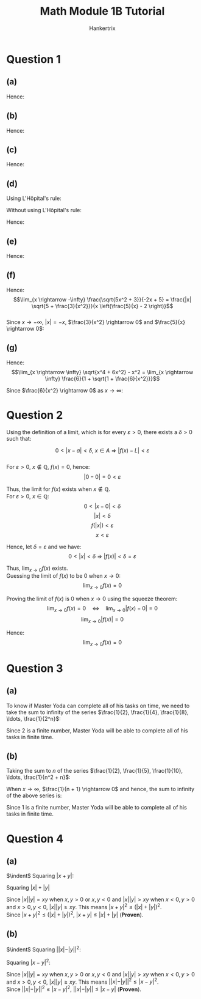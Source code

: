 #+TITLE: Math Module 1B Tutorial
#+AUTHOR: Hankertrix
#+STARTUP: showeverything
#+OPTIONS: toc:2

\newpage

* Question 1

** (a)

\begin{align*}
\frac{x^3 + 8}{x + 2} &= \frac{(x + 2)(x^2 - 2x + 4)}{x + 2} \\
&= x^2 - 2x + 4
\end{align*}

Hence:
\begin{align*}
\lim_{x \rightarrow -2} \frac{x^3 + 8}{x + 2} &= \lim_{x \rightarrow -2} x^2 - 2x + 4 \\
&= (-2)^2 - 2(-2) + 4 \\
&= 12
\end{align*}

** (b)

\begin{align*}
\frac{\sqrt{x} - \sqrt{4 - x}}{x - 2} &= \frac{\sqrt{x} - \sqrt{4 - x}}{x - 2} \left(\frac{\sqrt{x} + \sqrt{4 - x}}{\sqrt{x} + \sqrt{4 - x}}\right) \\
&= \frac{x - (4 - x)}{(x - 2)(\sqrt{x} + \sqrt{4 - x})} \\
&= \frac{2x - 4}{(x - 2)(\sqrt{x} + \sqrt{4 - x})} \\
&= \frac{2(x - 2)}{(x - 2)(\sqrt{x} + \sqrt{4 - x})} \\
&= \frac{2}{\sqrt{x} + \sqrt{4 - x}} \\
\end{align*}

Hence:
\begin{align*}
\lim_{x \rightarrow 2} \frac{\sqrt{x} - \sqrt{4 - x}}{x - 2} &= \lim_{x \rightarrow 2} \frac{2}{\sqrt{x} + \sqrt{4 - x}} \\
&= \frac{2}{\sqrt{2} + \sqrt{4 - 2}} \\
&= \frac{2}{2 \sqrt{2}} \\
&= \frac{1}{\sqrt{2}}
\end{align*}

** (c)

\begin{align*}
\frac{\sqrt[3]{1 + \sin x} - 1}{x} &= \frac{\sqrt[3]{1 + \sin x} - 1}{x} \left( \frac{(\sqrt[3]{1 + \sin x})^2 + \sqrt[3]{1 + \sin x} + 1}{(\sqrt[3]{1 + \sin x})^2 + \sqrt[3]{1 + \sin x} + 1} \right) \\
&= \frac{1 + \sin x - 1}{x((\sqrt[3]{1 + \sin x})^2 + \sqrt[3]{1 + \sin x} + 1)} \\
&= \frac{\sin x}{x((\sqrt[3]{1 + \sin x})^2 + \sqrt[3]{1 + \sin x} + 1)} \\
&= \frac{\sin x}{x} \left(\frac{1}{(\sqrt[3]{1 + \sin x})^2 + \sqrt[3]{1 + \sin x} + 1} \right)
\end{align*}

Hence:
\begin{align*}
\lim_{x \rightarrow 0} \frac{\sqrt[3]{1 + \sin x} - 1}{x} &= \lim_{x \rightarrow 0} \frac{\sin x}{x} \left(\frac{1}{(\sqrt[3]{1 + \sin x})^2 + \sqrt[3]{1 + \sin x} + 1} \right) \\
&= \lim_{x \rightarrow 0} \frac{\sin x}{x} \cdot \lim_{x \rightarrow 0} \frac{1}{(\sqrt[3]{1 + \sin x})^2 + \sqrt[3]{1 + \sin x} + 1} \\
&= 1 \cdot \frac{1}{(\sqrt[3]{1 + \sin 0})^2 + \sqrt[3]{1 + \sin 0} + 1} \\
&= 1 \cdot \frac{1}{(\sqrt[3]{1})^2 + \sqrt[3]{1} + 1} \\
&= 1 \cdot \frac{1}{1^2 + 1 + 1} \\
&= 1 \cdot \frac{1}{1 + 1 + 1} \\
&= 1 \cdot \frac{1}{3} \\
&= \frac{1}{3}
\end{align*}

** (d)

Using L'H\(\text{\^o}\)pital's rule:
\begin{align*}
\lim_{x \rightarrow 0} \frac{\sin 4x}{\sin 6x} &= \lim_{x \rightarrow 0} \frac{d \sin 4x}{dx} \left( \frac{d \sin 6x}{dx} \right)^{-1} \\
&= \lim_{x \rightarrow 0} (4 \cos 4x)(6 \cos 6x)^{-1} \\
&= \lim_{x \rightarrow 0} \frac{4 \cos 4x}{6 \cos 6x} \\
&= \frac{4 \cos 4(0)}{6 \cos 6(0)} \\
&= \frac{4}{6} \\
&= \frac{2}{3}
\end{align*}

Without using L'H\(\text{\^o}\)pital's rule:
\begin{align*}
\frac{\sin 4x}{\sin 6x} &= \frac{4x \sin 4x}{4x} \cdot \left( \frac{6x \sin 6x}{6x} \right)^{-1} \\
&= 4x \left( \frac{\sin 4x}{4x} \right) \cdot \frac{1}{6x} \left( \frac{\sin 6x}{6x} \right)^{-1} \\
&= \frac{4x}{6x} \left( \frac{\sin 4x}{4x} \right) \left( \frac{\sin 6x}{6x} \right)^{-1} \\
&= \frac{4}{6} \left( \frac{\sin 4x}{4x} \right) \left( \frac{\sin 6x}{6x} \right)^{-1} \\
\end{align*}

Hence:
\begin{align*}
\lim_{x \rightarrow x} \frac{\sin 4x}{\sin 6x} &= \lim_{x \rightarrow 0} \frac{4}{6} \left( \frac{\sin 4x}{4x} \right) \left( \frac{\sin 6x}{6x} \right)^{-1} \\
&= \frac{4}{6}(1)(1)^{-1} \\
&= \frac{4}{6}(1)(1) \\
&= \frac{2}{3}
\end{align*}

** (e)

\begin{align*}
\frac{\sin^3 2x}{x^3} &= \frac{1}{x^3} \left(\frac{2x \sin 2x}{2x} \right) \left(\frac{2x \sin 2x}{2x} \right) \left(\frac{2x \sin 2x}{2x} \right) \\
&= \frac{8x^3}{x^3} \left( \frac{\sin 2x}{2x} \right)^3 \\
&= 8 \left( \frac{\sin 2x}{2x} \right)^3
\end{align*}

Hence:
\begin{align*}
\lim_{x \rightarrow 0} \frac{\sin^3 2x}{x^3} &= \frac{1}{8} \left( \frac{\sin 2x}{2x} \right)^3 \\
&= 8 (1)^3 \\
&= 8
\end{align*}

\newpage

** (f)

\begin{align*}
\frac{\sqrt{5x^2 + 3}}{-2x + 5} &= \frac{\sqrt{x^2 \left(5 + \frac{3}{x^2} \right)}}{5 - 2x} \\
&= \frac{\sqrt{x^2} \sqrt{5 + \frac{3}{x^2}}}{5 - 2x} \\
&= \frac{|x| \sqrt{5 + \frac{3}{x^2}}}{5 - 2x} \\
&= \frac{|x| \sqrt{5 + \frac{3}{x^2}}}{x \left(\frac{5}{x} - 2 \right)}
\end{align*}

Hence:
\[\lim_{x \rightarrow -\infty} \frac{\sqrt{5x^2 + 3}}{-2x + 5} = \frac{|x| \sqrt{5 + \frac{3}{x^2}}}{x \left(\frac{5}{x} - 2 \right)}\]
\\

Since $x \rightarrow -\infty$, $|x| = -x$, $\frac{3}{x^2} \rightarrow 0$ and \(\frac{5}{x} \rightarrow 0\):
\begin{align*}
\lim_{x \rightarrow -\infty} \frac{|x| \sqrt{5 + \frac{3}{x^2}}}{x \left( \frac{5}{x} - 2 \right)} &= \lim_{x \rightarrow -\infty} \frac{-x \sqrt{5 + \frac{3}{x^2}}}{x \left(\frac{5}{x} - 2 \right)} \\
&= \lim_{x \rightarrow -\infty} \frac{-\sqrt{5 + \frac{3}{x^2}}}{\left(\frac{5}{x} - 2 \right)} \\
&= \frac{-\sqrt{5 + 0}}{0 - 2} \\
&= \frac{-\sqrt{5}}{-2} \\
&= \frac{\sqrt{5}}{2}
\end{align*}

** (g)

\begin{align*}
\sqrt{x^4 + 6x^2} - x^2 &= (\sqrt{x^4 + 6x^2} - x^2) \left(\frac{\sqrt{x^4 + 6x^2} + x^2}{\sqrt{x^4 + 6x^2} + x^2} \right) \\
&= \frac{x^4 + 6x^2 - x^4}{\sqrt{x^4 + 6x^2} + x^2} \\
&= \frac{6x^2}{\sqrt{x^4 \left( 1 + \frac{6}{x^2}\right)} + x^2} \\
&= \frac{6x^2}{\sqrt{x^4} \sqrt{1 + \frac{6}{x^2}} + x^2} \\
&= \frac{6x^2}{|x^2| \sqrt{1 + \frac{6}{x^2}} + x^2} \\
&= \frac{6x^2}{x^2 \sqrt{1 + \frac{6}{x^2}} + x^2} \quad \because \quad x^2 > 0 \\
&= \frac{6x^2}{x^2(\sqrt{1 + \frac{6}{x^2}} + 1)} \\
&= \frac{6}{1 + \sqrt{1 + \frac{6}{x^2}}}
\end{align*}

Hence:
\[\lim_{x \rightarrow \infty} \sqrt{x^4 + 6x^2} - x^2 = \lim_{x \rightarrow \infty} \frac{6}{1 + \sqrt{1 + \frac{6}{x^2}}}\]

Since $\frac{6}{x^2} \rightarrow 0$ as \(x \rightarrow \infty\):
\begin{align*}
\lim_{x \rightarrow \infty} \frac{6}{1 + \sqrt{1 + \frac{6}{x^2}}} &= \frac{6}{1 + \sqrt{1 + 0}} \\
&= \frac{6}{2} \\
&= 3
\end{align*}


* Question 2

Using the definition of a limit, which is for every $\varepsilon > 0$, there exists a $\delta > 0$ such that:

\[0 < |x - a| < \delta, \ x \in A \ \Rightarrow \ |f(x) - L| < \varepsilon\]
\\

For $\varepsilon > 0$, $x \notin \mathbb{Q}$, \(f(x) = 0\), hence:
\[|0 - 0| = 0 < \varepsilon\]

Thus, the limit for $f(x)$ exists when $x \notin \mathbb{Q}$.
\\

For $\varepsilon > 0$, \(x \in \mathbb{Q}\):
\[0 < |x - 0| < \delta\]
\[|x| < \delta\]
\[f(|x|) < \varepsilon\]
\[x < \varepsilon\]

Hence, let \(\delta = \varepsilon\) and we have:
\[0 < |x| < \delta \ \Rightarrow \ |f(x)| < \delta = \varepsilon\]

Thus, \(\lim_{x \rightarrow 0} f(x)\) exists.
\\

Guessing the limit of $f(x)$ to be 0 when \(x \rightarrow 0\):
\[\lim_{x \rightarrow 0} f(x) = 0\]

Proving the limit of $f(x)$ is 0 when \(x \rightarrow 0\) using the squeeze theorem:
\[\lim_{x \rightarrow 0} f(x) = 0 \quad \Leftrightarrow \quad \lim_{x \rightarrow 0}|f(x) - 0| = 0\]
\[\lim_{x \rightarrow 0} |f(x)| = 0\]

Hence:
\[\lim_{x \rightarrow 0} f(x) = 0\]

* Question 3

** (a)

To know if Master Yoda can complete all of his tasks on time, we need to take the sum to infinity of the series \(\frac{1}{2}, \frac{1}{4}, \frac{1}{8}, \ldots, \frac{1}{2^n}\):
\begin{align*}
\sum_{k=1}^{\infty} \frac{1}{2^k} &= \frac{\frac{1}{2}}{1 - \frac{1}{2}} \\
&= \frac{\frac{1}{2}}{\frac{1}{2}} \\
&= 1
\end{align*}

Since 2 is a finite number, Master Yoda will be able to complete all of his tasks in finite time.

\newpage

** (b)

Taking the sum to $n$ of the series \(\frac{1}{2}, \frac{1}{5}, \frac{1}{10}, \ldots, \frac{1}{n^2 + n}\):
\begin{align*}
\sum_{k=1}^{n} \frac{1}{k^2 + k} &= \sum_{k=1}^{n} \left(\frac{1}{k} - \frac{1}{k + 1} \right) \\
&= \frac{1}{1} - \frac{1}{2} \\
&+ \frac{1}{2} - \frac{1}{3} \\
&+ \frac{1}{3} - \frac{1}{4} \\
&+ \ldots \\
&+ \frac{1}{n - 2} - \frac{1}{n - 1} \\
&+ \frac{1}{n - 1} - \frac{1}{n} \\
&+ \frac{1}{n} - \frac{1}{n + 1} \\
&= 1 - \frac{1}{n + 1}
\end{align*}

When \(x \rightarrow \infty\), $\frac{1}{n + 1} \rightarrow 0$ and hence, the sum to infinity of the above series is:
\begin{align*}
\sum_{k=1}^{\infty} \frac{1}{k^2 + k} &= 1 - 0 \\
&= 1
\end{align*}

Since 1 is a finite number, Master Yoda will be able to complete all of his tasks in finite time.

\newpage

* Question 4

** (a)

$\indent$ Squaring \(|x + y|\):
\begin{align*}
|x + y|^2 &= (x + y)^2 \\
&= x^2 + 2xy + y^2
\end{align*}

Squaring \(|x| + |y|\)
\begin{align*}
(|x| + |y|)^2 &= |x|^2 + 2|x||y| + |y|^2 \\
&= x^2 + 2|x||y| + y^2 \quad \because \ |x|^2 = x^2 \text{ and } |y|^2 = y^2
\end{align*}

Since $|x||y| = xy$ when $x, y > 0$ or $x, y < 0$ and $|x||y| > xy$ when $x < 0, y > 0$ and $x > 0, y < 0$, $|x||y| \ge xy$. This means \(|x + y|^2 \le (|x| + |y|)^2\).
\\

Since \(|x + y|^2 \le (|x| + |y|)^2\), \(|x + y| \le |x| + |y|\) (*Proven*).

** (b)

$\indent$ Squaring \(||x| - |y||^2\):
\begin{align*}
||x| - |y||^2 &= (|x| - |y|)^2 \\
&= |x|^2 - 2|x||y| + |y|^2 \\
&= x^2 - 2|x||y| + y^2 \quad \because \ |x|^2 = x^2 \text{ and } |y|^2 = y^2
\end{align*}

Squaring \(|x - y|^2\):
\begin{align*}
|x - y|^2 &= (x - y)^2 \\
&= x^2 - 2xy + y^2
\end{align*}

Since $|x||y| = xy$ when $x, y > 0$ or $x, y < 0$ and $|x||y| > xy$ when $x < 0, y > 0$ and $x > 0, y < 0$, $|x||y| \ge xy$. This means \(||x| - |y||^2 \le |x - y|^2\).
\\

Since \(||x| - |y||^2 \le |x - y|^2\), \(||x| - |y|| \le |x - y|\) (*Proven*).
